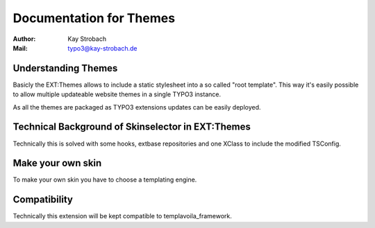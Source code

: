 ========================================================================================================================
Documentation for Themes
========================================================================================================================

:Author: Kay Strobach
:Mail: typo3@kay-strobach.de


Understanding Themes
--------------------------

Basicly the EXT:Themes allows to include a static stylesheet into a so called "root template". This way it's easily
possible to allow multiple updateable website themes in a single TYPO3 instance.

As all the themes are packaged as TYPO3 extensions updates can be easily deployed.


Technical Background of Skinselector in EXT:Themes
--------------------------------------------------

Technically this is solved with some hooks, extbase repositories and one XClass to include the modified TSConfig.


Make your own skin
------------------

To make your own skin you have to choose a templating engine.


Compatibility
-------------

Technically this extension will be kept compatible to templavoila_framework.